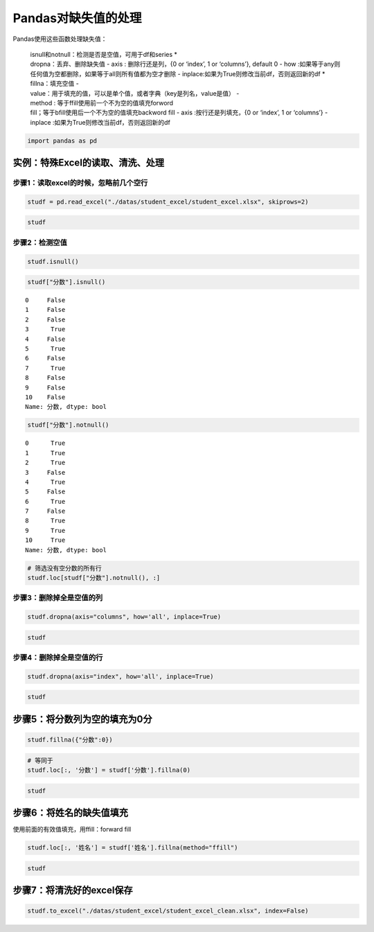Pandas对缺失值的处理
--------------------

Pandas使用这些函数处理缺失值： 

  | isnull和notnull：检测是否是空值，可用于df和series \*
  | dropna：丢弃、删除缺失值 - axis : 删除行还是列，{0 or ‘index’, 1 or ‘columns’}, default 0 - how :如果等于any则任何值为空都删除，如果等于all则所有值都为空才删除 - inplace:如果为True则修改当前df，否则返回新的df \* fillna：填充空值 -
  | value：用于填充的值，可以是单个值，或者字典（key是列名，value是值） -
  | method : 等于ffill使用前一个不为空的值填充forword
  | fill；等于bfill使用后一个不为空的值填充backword fill - axis :按行还是列填充，{0 or ‘index’, 1 or ‘columns’} - inplace :如果为True则修改当前df，否则返回新的df

.. code:: ipython3

    import pandas as pd

实例：特殊Excel的读取、清洗、处理
~~~~~~~~~~~~~~~~~~~~~~~~~~~~~~~~~

步骤1：读取excel的时候，忽略前几个空行
^^^^^^^^^^^^^^^^^^^^^^^^^^^^^^^^^^^^^^

.. code:: ipython3

    studf = pd.read_excel("./datas/student_excel/student_excel.xlsx", skiprows=2)

.. code:: ipython3

    studf




.. raw:: html

    <div>
    <style scoped>
        .dataframe tbody tr th:only-of-type {
            vertical-align: middle;
        }
    
        .dataframe tbody tr th {
            vertical-align: top;
        }
    
        .dataframe thead th {
            text-align: right;
        }
    </style>
    <table border="1" class="dataframe">
      <thead>
        <tr style="text-align: right;">
          <th></th>
          <th>Unnamed: 0</th>
          <th>姓名</th>
          <th>科目</th>
          <th>分数</th>
        </tr>
      </thead>
      <tbody>
        <tr>
          <td>0</td>
          <td>NaN</td>
          <td>小明</td>
          <td>语文</td>
          <td>85.0</td>
        </tr>
        <tr>
          <td>1</td>
          <td>NaN</td>
          <td>NaN</td>
          <td>数学</td>
          <td>80.0</td>
        </tr>
        <tr>
          <td>2</td>
          <td>NaN</td>
          <td>NaN</td>
          <td>英语</td>
          <td>90.0</td>
        </tr>
        <tr>
          <td>3</td>
          <td>NaN</td>
          <td>NaN</td>
          <td>NaN</td>
          <td>NaN</td>
        </tr>
        <tr>
          <td>4</td>
          <td>NaN</td>
          <td>小王</td>
          <td>语文</td>
          <td>85.0</td>
        </tr>
        <tr>
          <td>5</td>
          <td>NaN</td>
          <td>NaN</td>
          <td>数学</td>
          <td>NaN</td>
        </tr>
        <tr>
          <td>6</td>
          <td>NaN</td>
          <td>NaN</td>
          <td>英语</td>
          <td>90.0</td>
        </tr>
        <tr>
          <td>7</td>
          <td>NaN</td>
          <td>NaN</td>
          <td>NaN</td>
          <td>NaN</td>
        </tr>
        <tr>
          <td>8</td>
          <td>NaN</td>
          <td>小刚</td>
          <td>语文</td>
          <td>85.0</td>
        </tr>
        <tr>
          <td>9</td>
          <td>NaN</td>
          <td>NaN</td>
          <td>数学</td>
          <td>80.0</td>
        </tr>
        <tr>
          <td>10</td>
          <td>NaN</td>
          <td>NaN</td>
          <td>英语</td>
          <td>90.0</td>
        </tr>
      </tbody>
    </table>
    </div>



步骤2：检测空值
^^^^^^^^^^^^^^^

.. code:: ipython3

    studf.isnull()




.. raw:: html

    <div>
    <style scoped>
        .dataframe tbody tr th:only-of-type {
            vertical-align: middle;
        }
    
        .dataframe tbody tr th {
            vertical-align: top;
        }
    
        .dataframe thead th {
            text-align: right;
        }
    </style>
    <table border="1" class="dataframe">
      <thead>
        <tr style="text-align: right;">
          <th></th>
          <th>Unnamed: 0</th>
          <th>姓名</th>
          <th>科目</th>
          <th>分数</th>
        </tr>
      </thead>
      <tbody>
        <tr>
          <td>0</td>
          <td>True</td>
          <td>False</td>
          <td>False</td>
          <td>False</td>
        </tr>
        <tr>
          <td>1</td>
          <td>True</td>
          <td>True</td>
          <td>False</td>
          <td>False</td>
        </tr>
        <tr>
          <td>2</td>
          <td>True</td>
          <td>True</td>
          <td>False</td>
          <td>False</td>
        </tr>
        <tr>
          <td>3</td>
          <td>True</td>
          <td>True</td>
          <td>True</td>
          <td>True</td>
        </tr>
        <tr>
          <td>4</td>
          <td>True</td>
          <td>False</td>
          <td>False</td>
          <td>False</td>
        </tr>
        <tr>
          <td>5</td>
          <td>True</td>
          <td>True</td>
          <td>False</td>
          <td>True</td>
        </tr>
        <tr>
          <td>6</td>
          <td>True</td>
          <td>True</td>
          <td>False</td>
          <td>False</td>
        </tr>
        <tr>
          <td>7</td>
          <td>True</td>
          <td>True</td>
          <td>True</td>
          <td>True</td>
        </tr>
        <tr>
          <td>8</td>
          <td>True</td>
          <td>False</td>
          <td>False</td>
          <td>False</td>
        </tr>
        <tr>
          <td>9</td>
          <td>True</td>
          <td>True</td>
          <td>False</td>
          <td>False</td>
        </tr>
        <tr>
          <td>10</td>
          <td>True</td>
          <td>True</td>
          <td>False</td>
          <td>False</td>
        </tr>
      </tbody>
    </table>
    </div>



.. code:: ipython3

    studf["分数"].isnull()




.. parsed-literal::

    0     False
    1     False
    2     False
    3      True
    4     False
    5      True
    6     False
    7      True
    8     False
    9     False
    10    False
    Name: 分数, dtype: bool



.. code:: ipython3

    studf["分数"].notnull()




.. parsed-literal::

    0      True
    1      True
    2      True
    3     False
    4      True
    5     False
    6      True
    7     False
    8      True
    9      True
    10     True
    Name: 分数, dtype: bool



.. code:: ipython3

    # 筛选没有空分数的所有行
    studf.loc[studf["分数"].notnull(), :]




.. raw:: html

    <div>
    <style scoped>
        .dataframe tbody tr th:only-of-type {
            vertical-align: middle;
        }
    
        .dataframe tbody tr th {
            vertical-align: top;
        }
    
        .dataframe thead th {
            text-align: right;
        }
    </style>
    <table border="1" class="dataframe">
      <thead>
        <tr style="text-align: right;">
          <th></th>
          <th>Unnamed: 0</th>
          <th>姓名</th>
          <th>科目</th>
          <th>分数</th>
        </tr>
      </thead>
      <tbody>
        <tr>
          <td>0</td>
          <td>NaN</td>
          <td>小明</td>
          <td>语文</td>
          <td>85.0</td>
        </tr>
        <tr>
          <td>1</td>
          <td>NaN</td>
          <td>NaN</td>
          <td>数学</td>
          <td>80.0</td>
        </tr>
        <tr>
          <td>2</td>
          <td>NaN</td>
          <td>NaN</td>
          <td>英语</td>
          <td>90.0</td>
        </tr>
        <tr>
          <td>4</td>
          <td>NaN</td>
          <td>小王</td>
          <td>语文</td>
          <td>85.0</td>
        </tr>
        <tr>
          <td>6</td>
          <td>NaN</td>
          <td>NaN</td>
          <td>英语</td>
          <td>90.0</td>
        </tr>
        <tr>
          <td>8</td>
          <td>NaN</td>
          <td>小刚</td>
          <td>语文</td>
          <td>85.0</td>
        </tr>
        <tr>
          <td>9</td>
          <td>NaN</td>
          <td>NaN</td>
          <td>数学</td>
          <td>80.0</td>
        </tr>
        <tr>
          <td>10</td>
          <td>NaN</td>
          <td>NaN</td>
          <td>英语</td>
          <td>90.0</td>
        </tr>
      </tbody>
    </table>
    </div>



步骤3：删除掉全是空值的列
^^^^^^^^^^^^^^^^^^^^^^^^^

.. code:: ipython3

    studf.dropna(axis="columns", how='all', inplace=True)

.. code:: ipython3

    studf




.. raw:: html

    <div>
    <style scoped>
        .dataframe tbody tr th:only-of-type {
            vertical-align: middle;
        }
    
        .dataframe tbody tr th {
            vertical-align: top;
        }
    
        .dataframe thead th {
            text-align: right;
        }
    </style>
    <table border="1" class="dataframe">
      <thead>
        <tr style="text-align: right;">
          <th></th>
          <th>姓名</th>
          <th>科目</th>
          <th>分数</th>
        </tr>
      </thead>
      <tbody>
        <tr>
          <td>0</td>
          <td>小明</td>
          <td>语文</td>
          <td>85.0</td>
        </tr>
        <tr>
          <td>1</td>
          <td>NaN</td>
          <td>数学</td>
          <td>80.0</td>
        </tr>
        <tr>
          <td>2</td>
          <td>NaN</td>
          <td>英语</td>
          <td>90.0</td>
        </tr>
        <tr>
          <td>3</td>
          <td>NaN</td>
          <td>NaN</td>
          <td>NaN</td>
        </tr>
        <tr>
          <td>4</td>
          <td>小王</td>
          <td>语文</td>
          <td>85.0</td>
        </tr>
        <tr>
          <td>5</td>
          <td>NaN</td>
          <td>数学</td>
          <td>NaN</td>
        </tr>
        <tr>
          <td>6</td>
          <td>NaN</td>
          <td>英语</td>
          <td>90.0</td>
        </tr>
        <tr>
          <td>7</td>
          <td>NaN</td>
          <td>NaN</td>
          <td>NaN</td>
        </tr>
        <tr>
          <td>8</td>
          <td>小刚</td>
          <td>语文</td>
          <td>85.0</td>
        </tr>
        <tr>
          <td>9</td>
          <td>NaN</td>
          <td>数学</td>
          <td>80.0</td>
        </tr>
        <tr>
          <td>10</td>
          <td>NaN</td>
          <td>英语</td>
          <td>90.0</td>
        </tr>
      </tbody>
    </table>
    </div>



步骤4：删除掉全是空值的行
^^^^^^^^^^^^^^^^^^^^^^^^^

.. code:: ipython3

    studf.dropna(axis="index", how='all', inplace=True)

.. code:: ipython3

    studf




.. raw:: html

    <div>
    <style scoped>
        .dataframe tbody tr th:only-of-type {
            vertical-align: middle;
        }
    
        .dataframe tbody tr th {
            vertical-align: top;
        }
    
        .dataframe thead th {
            text-align: right;
        }
    </style>
    <table border="1" class="dataframe">
      <thead>
        <tr style="text-align: right;">
          <th></th>
          <th>姓名</th>
          <th>科目</th>
          <th>分数</th>
        </tr>
      </thead>
      <tbody>
        <tr>
          <td>0</td>
          <td>小明</td>
          <td>语文</td>
          <td>85.0</td>
        </tr>
        <tr>
          <td>1</td>
          <td>NaN</td>
          <td>数学</td>
          <td>80.0</td>
        </tr>
        <tr>
          <td>2</td>
          <td>NaN</td>
          <td>英语</td>
          <td>90.0</td>
        </tr>
        <tr>
          <td>4</td>
          <td>小王</td>
          <td>语文</td>
          <td>85.0</td>
        </tr>
        <tr>
          <td>5</td>
          <td>NaN</td>
          <td>数学</td>
          <td>NaN</td>
        </tr>
        <tr>
          <td>6</td>
          <td>NaN</td>
          <td>英语</td>
          <td>90.0</td>
        </tr>
        <tr>
          <td>8</td>
          <td>小刚</td>
          <td>语文</td>
          <td>85.0</td>
        </tr>
        <tr>
          <td>9</td>
          <td>NaN</td>
          <td>数学</td>
          <td>80.0</td>
        </tr>
        <tr>
          <td>10</td>
          <td>NaN</td>
          <td>英语</td>
          <td>90.0</td>
        </tr>
      </tbody>
    </table>
    </div>



步骤5：将分数列为空的填充为0分
~~~~~~~~~~~~~~~~~~~~~~~~~~~~~~

.. code:: ipython3

    studf.fillna({"分数":0})




.. raw:: html

    <div>
    <style scoped>
        .dataframe tbody tr th:only-of-type {
            vertical-align: middle;
        }
    
        .dataframe tbody tr th {
            vertical-align: top;
        }
    
        .dataframe thead th {
            text-align: right;
        }
    </style>
    <table border="1" class="dataframe">
      <thead>
        <tr style="text-align: right;">
          <th></th>
          <th>姓名</th>
          <th>科目</th>
          <th>分数</th>
        </tr>
      </thead>
      <tbody>
        <tr>
          <td>0</td>
          <td>小明</td>
          <td>语文</td>
          <td>85.0</td>
        </tr>
        <tr>
          <td>1</td>
          <td>NaN</td>
          <td>数学</td>
          <td>80.0</td>
        </tr>
        <tr>
          <td>2</td>
          <td>NaN</td>
          <td>英语</td>
          <td>90.0</td>
        </tr>
        <tr>
          <td>4</td>
          <td>小王</td>
          <td>语文</td>
          <td>85.0</td>
        </tr>
        <tr>
          <td>5</td>
          <td>NaN</td>
          <td>数学</td>
          <td>0.0</td>
        </tr>
        <tr>
          <td>6</td>
          <td>NaN</td>
          <td>英语</td>
          <td>90.0</td>
        </tr>
        <tr>
          <td>8</td>
          <td>小刚</td>
          <td>语文</td>
          <td>85.0</td>
        </tr>
        <tr>
          <td>9</td>
          <td>NaN</td>
          <td>数学</td>
          <td>80.0</td>
        </tr>
        <tr>
          <td>10</td>
          <td>NaN</td>
          <td>英语</td>
          <td>90.0</td>
        </tr>
      </tbody>
    </table>
    </div>



.. code:: ipython3

    # 等同于
    studf.loc[:, '分数'] = studf['分数'].fillna(0)

.. code:: ipython3

    studf




.. raw:: html

    <div>
    <style scoped>
        .dataframe tbody tr th:only-of-type {
            vertical-align: middle;
        }
    
        .dataframe tbody tr th {
            vertical-align: top;
        }
    
        .dataframe thead th {
            text-align: right;
        }
    </style>
    <table border="1" class="dataframe">
      <thead>
        <tr style="text-align: right;">
          <th></th>
          <th>姓名</th>
          <th>科目</th>
          <th>分数</th>
        </tr>
      </thead>
      <tbody>
        <tr>
          <td>0</td>
          <td>小明</td>
          <td>语文</td>
          <td>85.0</td>
        </tr>
        <tr>
          <td>1</td>
          <td>NaN</td>
          <td>数学</td>
          <td>80.0</td>
        </tr>
        <tr>
          <td>2</td>
          <td>NaN</td>
          <td>英语</td>
          <td>90.0</td>
        </tr>
        <tr>
          <td>4</td>
          <td>小王</td>
          <td>语文</td>
          <td>85.0</td>
        </tr>
        <tr>
          <td>5</td>
          <td>NaN</td>
          <td>数学</td>
          <td>0.0</td>
        </tr>
        <tr>
          <td>6</td>
          <td>NaN</td>
          <td>英语</td>
          <td>90.0</td>
        </tr>
        <tr>
          <td>8</td>
          <td>小刚</td>
          <td>语文</td>
          <td>85.0</td>
        </tr>
        <tr>
          <td>9</td>
          <td>NaN</td>
          <td>数学</td>
          <td>80.0</td>
        </tr>
        <tr>
          <td>10</td>
          <td>NaN</td>
          <td>英语</td>
          <td>90.0</td>
        </tr>
      </tbody>
    </table>
    </div>



步骤6：将姓名的缺失值填充
~~~~~~~~~~~~~~~~~~~~~~~~~

使用前面的有效值填充，用ffill：forward fill

.. code:: ipython3

    studf.loc[:, '姓名'] = studf['姓名'].fillna(method="ffill")

.. code:: ipython3

    studf




.. raw:: html

    <div>
    <style scoped>
        .dataframe tbody tr th:only-of-type {
            vertical-align: middle;
        }
    
        .dataframe tbody tr th {
            vertical-align: top;
        }
    
        .dataframe thead th {
            text-align: right;
        }
    </style>
    <table border="1" class="dataframe">
      <thead>
        <tr style="text-align: right;">
          <th></th>
          <th>姓名</th>
          <th>科目</th>
          <th>分数</th>
        </tr>
      </thead>
      <tbody>
        <tr>
          <td>0</td>
          <td>小明</td>
          <td>语文</td>
          <td>85.0</td>
        </tr>
        <tr>
          <td>1</td>
          <td>小明</td>
          <td>数学</td>
          <td>80.0</td>
        </tr>
        <tr>
          <td>2</td>
          <td>小明</td>
          <td>英语</td>
          <td>90.0</td>
        </tr>
        <tr>
          <td>4</td>
          <td>小王</td>
          <td>语文</td>
          <td>85.0</td>
        </tr>
        <tr>
          <td>5</td>
          <td>小王</td>
          <td>数学</td>
          <td>0.0</td>
        </tr>
        <tr>
          <td>6</td>
          <td>小王</td>
          <td>英语</td>
          <td>90.0</td>
        </tr>
        <tr>
          <td>8</td>
          <td>小刚</td>
          <td>语文</td>
          <td>85.0</td>
        </tr>
        <tr>
          <td>9</td>
          <td>小刚</td>
          <td>数学</td>
          <td>80.0</td>
        </tr>
        <tr>
          <td>10</td>
          <td>小刚</td>
          <td>英语</td>
          <td>90.0</td>
        </tr>
      </tbody>
    </table>
    </div>



步骤7：将清洗好的excel保存
~~~~~~~~~~~~~~~~~~~~~~~~~~

.. code:: ipython3

    studf.to_excel("./datas/student_excel/student_excel_clean.xlsx", index=False)

